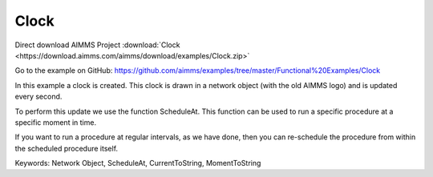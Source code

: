 Clock
=======
.. meta::
   :keywords: Network Object, ScheduleAt, CurrentToString, MomentToString
   :description: In this example a clock is created in a network object and is updated every second. 

Direct download AIMMS Project :download:`Clock <https://download.aimms.com/aimms/download/examples/Clock.zip>`

Go to the example on GitHub:
https://github.com/aimms/examples/tree/master/Functional%20Examples/Clock

In this example a clock is created. This clock is drawn in a network object (with the old AIMMS logo) and is updated every second. 

To perform this update we use the function ScheduleAt. This function can be used to run a specific procedure at a specific moment in time.

If you want to run a procedure at regular intervals, as we have done, then you can re-schedule the procedure from within the scheduled procedure itself.

Keywords:
Network Object, ScheduleAt, CurrentToString, MomentToString

